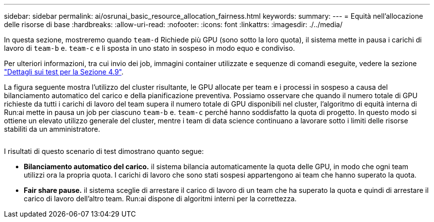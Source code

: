 ---
sidebar: sidebar 
permalink: ai/osrunai_basic_resource_allocation_fairness.html 
keywords:  
summary:  
---
= Equità nell'allocazione delle risorse di base
:hardbreaks:
:allow-uri-read: 
:nofooter: 
:icons: font
:linkattrs: 
:imagesdir: ./../media/


[role="lead"]
In questa sezione, mostreremo quando `team-d` Richiede più GPU (sono sotto la loro quota), il sistema mette in pausa i carichi di lavoro di `team-b` e. `team-c` e li sposta in uno stato in sospeso in modo equo e condiviso.

Per ulteriori informazioni, tra cui invio dei job, immagini container utilizzate e sequenze di comandi eseguite, vedere la sezione link:osrunai_testing_details_for_section_49.html["Dettagli sui test per la Sezione 4.9"].

La figura seguente mostra l'utilizzo del cluster risultante, le GPU allocate per team e i processi in sospeso a causa del bilanciamento automatico del carico e della pianificazione preventiva. Possiamo osservare che quando il numero totale di GPU richieste da tutti i carichi di lavoro del team supera il numero totale di GPU disponibili nel cluster, l'algoritmo di equità interna di Run:ai mette in pausa un job per ciascuno `team-b` e. `team-c` perché hanno soddisfatto la quota di progetto. In questo modo si ottiene un elevato utilizzo generale del cluster, mentre i team di data science continuano a lavorare sotto i limiti delle risorse stabiliti da un amministratore.

image:osrunai_image9.png[""]

I risultati di questo scenario di test dimostrano quanto segue:

* *Bilanciamento automatico del carico.* il sistema bilancia automaticamente la quota delle GPU, in modo che ogni team utilizzi ora la propria quota. I carichi di lavoro che sono stati sospesi appartengono ai team che hanno superato la quota.
* *Fair share pause.* il sistema sceglie di arrestare il carico di lavoro di un team che ha superato la quota e quindi di arrestare il carico di lavoro dell'altro team. Run:ai dispone di algoritmi interni per la correttezza.

